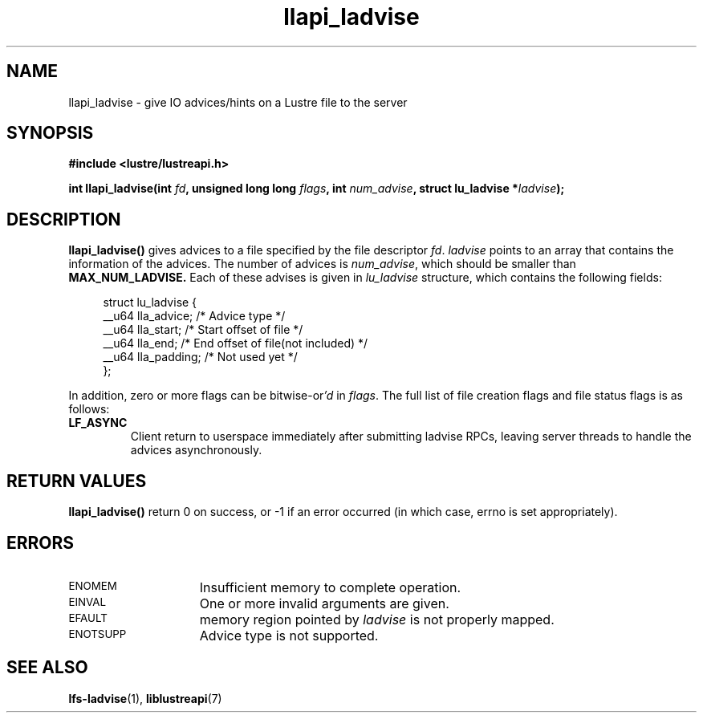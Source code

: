 .TH llapi_ladvise 3 "2015 Dec 15" "Lustre User API"
.SH NAME
llapi_ladvise \- give IO advices/hints on a Lustre file to the server
.SH SYNOPSIS
.nf
.B #include <lustre/lustreapi.h>
.sp
.BI "int llapi_ladvise(int " fd ", unsigned long long " flags ", int " num_advise ", struct lu_ladvise *" ladvise ");"
.sp
.fi
.SH DESCRIPTION
.LP
.B llapi_ladvise()
gives advices to a file specified by the file descriptor
.IR fd .
.IR ladvise
points to an array that contains the information of the advices. The number
of advices is
.IR num_advise ,
which should be smaller than
.B MAX_NUM_LADVISE.
Each of these advises is given in
.I lu_ladvise
structure, which contains the following fields:
.PP
.in +4n
.nf
struct lu_ladvise {
    __u64 lla_advice;  /* Advice type */
    __u64 lla_start;   /* Start offset of file */
    __u64 lla_end;     /* End offset of file(not included) */
    __u64 lla_padding; /* Not used yet */
};
.fi
.in
.LP
In addition, zero or more flags can be
.RI bitwise-or 'd
in
.IR flags .
The full list of file creation flags and file status flags is as follows:
.TP
.B LF_ASYNC
Client return to userspace immediately after submitting ladvise RPCs, leaving
server threads to handle the advices asynchronously.
.PP
.SH RETURN VALUES
.PP
.B llapi_ladvise()
return 0 on success, or -1 if an error occurred (in which case, errno is set
appropriately).
.SH ERRORS
.TP 15
.SM ENOMEM
Insufficient memory to complete operation.
.TP
.SM EINVAL
One or more invalid arguments are given.
.TP
.SM EFAULT
memory region pointed by
.I ladvise
is not properly mapped.
.TP
.SM ENOTSUPP
Advice type is not supported.
.SH "SEE ALSO"
.BR lfs-ladvise (1),
.BR liblustreapi (7)
